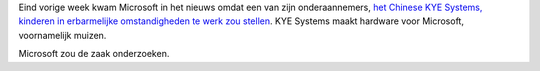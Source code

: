 .. title: Microsoft onderzoekt kinderarbeid bij onderaannemer
.. slug: node-124
.. date: 2010-04-19 12:25:39
.. tags: microsoft
.. link:
.. description: 
.. type: text

Eind vorige week kwam Microsoft in het nieuws omdat een van zijn
onderaannemers, `het Chinese KYE Systems, kinderen in erbarmelijke
omstandigheden te werk zou
stellen <http://www.zdnet.be/news/115025/wantoestanden-bij-chinese-microsoft-leverancier/>`__.
KYE Systems maakt hardware voor Microsoft, voornamelijk
muizen.

Microsoft zou de zaak onderzoeken.
